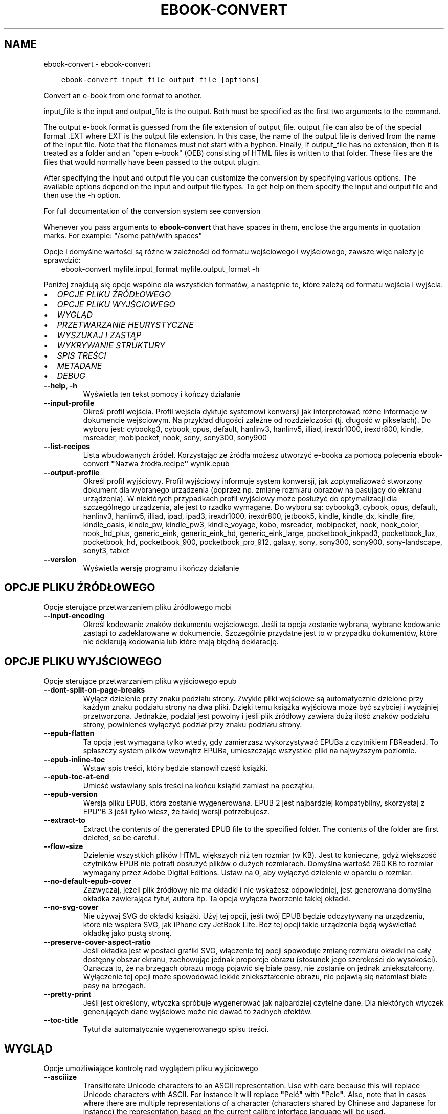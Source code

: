 .\" Man page generated from reStructuredText.
.
.TH "EBOOK-CONVERT" "1" "listopada 12, 2021" "5.32.0" "calibre"
.SH NAME
ebook-convert \- ebook-convert
.
.nr rst2man-indent-level 0
.
.de1 rstReportMargin
\\$1 \\n[an-margin]
level \\n[rst2man-indent-level]
level margin: \\n[rst2man-indent\\n[rst2man-indent-level]]
-
\\n[rst2man-indent0]
\\n[rst2man-indent1]
\\n[rst2man-indent2]
..
.de1 INDENT
.\" .rstReportMargin pre:
. RS \\$1
. nr rst2man-indent\\n[rst2man-indent-level] \\n[an-margin]
. nr rst2man-indent-level +1
.\" .rstReportMargin post:
..
.de UNINDENT
. RE
.\" indent \\n[an-margin]
.\" old: \\n[rst2man-indent\\n[rst2man-indent-level]]
.nr rst2man-indent-level -1
.\" new: \\n[rst2man-indent\\n[rst2man-indent-level]]
.in \\n[rst2man-indent\\n[rst2man-indent-level]]u
..
.INDENT 0.0
.INDENT 3.5
.sp
.nf
.ft C
ebook\-convert input_file output_file [options]
.ft P
.fi
.UNINDENT
.UNINDENT
.sp
Convert an e\-book from one format to another.
.sp
input_file is the input and output_file is the output. Both must be specified as the first two arguments to the command.
.sp
The output e\-book format is guessed from the file extension of output_file. output_file can also be of the special format .EXT where EXT is the output file extension. In this case, the name of the output file is derived from the name of the input file. Note that the filenames must not start with a hyphen. Finally, if output_file has no extension, then it is treated as a folder and an "open e\-book" (OEB) consisting of HTML files is written to that folder. These files are the files that would normally have been passed to the output plugin.
.sp
After specifying the input and output file you can customize the conversion by specifying various options. The available options depend on the input and output file types. To get help on them specify the input and output file and then use the \-h option.
.sp
For full documentation of the conversion system see
conversion
.sp
Whenever you pass arguments to \fBebook\-convert\fP that have spaces in them, enclose the arguments in quotation marks. For example: "/some path/with spaces"
.sp
Opcje i domyślne wartości są różne w zależności od formatu wejściowego i wyjściowego,
zawsze więc należy je sprawdzić:
.INDENT 0.0
.INDENT 3.5
ebook\-convert myfile.input_format myfile.output_format \-h
.UNINDENT
.UNINDENT
.sp
Poniżej znajdują się opcje wspólne dla wszystkich formatów, a następnie te, które zależą
od formatu wejścia i wyjścia.
.INDENT 0.0
.IP \(bu 2
\fI\%OPCJE PLIKU ŹRÓDŁOWEGO\fP
.IP \(bu 2
\fI\%OPCJE PLIKU WYJŚCIOWEGO\fP
.IP \(bu 2
\fI\%WYGLĄD\fP
.IP \(bu 2
\fI\%PRZETWARZANIE HEURYSTYCZNE\fP
.IP \(bu 2
\fI\%WYSZUKAJ I ZASTĄP\fP
.IP \(bu 2
\fI\%WYKRYWANIE STRUKTURY\fP
.IP \(bu 2
\fI\%SPIS TREŚCI\fP
.IP \(bu 2
\fI\%METADANE\fP
.IP \(bu 2
\fI\%DEBUG\fP
.UNINDENT
.INDENT 0.0
.TP
.B \-\-help, \-h
Wyświetla ten tekst pomocy i kończy działanie
.UNINDENT
.INDENT 0.0
.TP
.B \-\-input\-profile
Określ profil wejścia. Profil wejścia dyktuje systemowi konwersji jak interpretować różne informacje w dokumencie wejściowym. Na przykład długości zależne od rozdzielczości (tj. długość w pikselach). Do wyboru jest:  cybookg3, cybook_opus, default, hanlinv3, hanlinv5, illiad, irexdr1000, irexdr800, kindle, msreader, mobipocket, nook, sony, sony300, sony900
.UNINDENT
.INDENT 0.0
.TP
.B \-\-list\-recipes
Lista wbudowanych źródeł. Korzystając ze źródła możesz utworzyć e\-booka za pomocą polecenia ebook\-convert \fB"\fPNazwa źródła.recipe\fB"\fP wynik.epub
.UNINDENT
.INDENT 0.0
.TP
.B \-\-output\-profile
Określ profil wyjściowy. Profil wyjściowy informuje system konwersji, jak zoptymalizować stworzony dokument dla wybranego urządzenia (poprzez np. zmianę rozmiaru obrazów na pasujący do ekranu urządzenia). W niektórych przypadkach profil wyjściowy może posłużyć do optymalizacji dla szczególnego urządzenia, ale jest to rzadko wymagane. Do wyboru są: cybookg3, cybook_opus, default, hanlinv3, hanlinv5, illiad, ipad, ipad3, irexdr1000, irexdr800, jetbook5, kindle, kindle_dx, kindle_fire, kindle_oasis, kindle_pw, kindle_pw3, kindle_voyage, kobo, msreader, mobipocket, nook, nook_color, nook_hd_plus, generic_eink, generic_eink_hd, generic_eink_large, pocketbook_inkpad3, pocketbook_lux, pocketbook_hd, pocketbook_900, pocketbook_pro_912, galaxy, sony, sony300, sony900, sony\-landscape, sonyt3, tablet
.UNINDENT
.INDENT 0.0
.TP
.B \-\-version
Wyświetla wersję programu i kończy działanie
.UNINDENT
.SH OPCJE PLIKU ŹRÓDŁOWEGO
.sp
Opcje sterujące przetwarzaniem pliku źródłowego mobi
.INDENT 0.0
.TP
.B \-\-input\-encoding
Określ kodowanie znaków dokumentu wejściowego. Jeśli ta opcja zostanie wybrana, wybrane kodowanie zastąpi to zadeklarowane w dokumencie. Szczególnie przydatne jest to w przypadku dokumentów, które nie deklarują kodowania lub które mają błędną deklarację.
.UNINDENT
.SH OPCJE PLIKU WYJŚCIOWEGO
.sp
Opcje sterujące przetwarzaniem pliku wyjściowego epub
.INDENT 0.0
.TP
.B \-\-dont\-split\-on\-page\-breaks
Wyłącz dzielenie przy znaku podziału strony. Zwykle pliki wejściowe są automatycznie dzielone przy każdym znaku podziału strony na dwa pliki. Dzięki temu książka wyjściowa może być szybciej i wydajniej przetworzona. Jednakże, podział jest powolny i jeśli plik źródłowy zawiera dużą ilość znaków podziału strony, powinieneś wyłączyć podział przy znaku podziału strony.
.UNINDENT
.INDENT 0.0
.TP
.B \-\-epub\-flatten
Ta opcja jest wymagana tylko wtedy, gdy zamierzasz wykorzystywać EPUBa z czytnikiem FBReaderJ. To spłaszczy system plików wewnątrz EPUBa, umieszczając wszystkie pliki na najwyższym poziomie.
.UNINDENT
.INDENT 0.0
.TP
.B \-\-epub\-inline\-toc
Wstaw spis treści, który będzie stanowił część książki.
.UNINDENT
.INDENT 0.0
.TP
.B \-\-epub\-toc\-at\-end
Umieść wstawiany spis treści na końcu książki zamiast na początku.
.UNINDENT
.INDENT 0.0
.TP
.B \-\-epub\-version
Wersja pliku EPUB, która zostanie wygenerowana. EPUB 2 jest najbardziej kompatybilny, skorzystaj z EPU\fB"\fPB 3 jeśli tylko wiesz, że takiej wersji potrzebujesz.
.UNINDENT
.INDENT 0.0
.TP
.B \-\-extract\-to
Extract the contents of the generated EPUB file to the specified folder. The contents of the folder are first deleted, so be careful.
.UNINDENT
.INDENT 0.0
.TP
.B \-\-flow\-size
Dzielenie wszystkich plików HTML większych niż ten rozmiar (w KB). Jest to konieczne, gdyż większość czytników EPUB nie potrafi obsłużyć plików o dużych rozmiarach. Domyślna wartość 260 KB to rozmiar wymagany przez Adobe Digital Editions. Ustaw na 0, aby wyłączyć dzielenie w oparciu o rozmiar.
.UNINDENT
.INDENT 0.0
.TP
.B \-\-no\-default\-epub\-cover
Zazwyczaj, jeżeli plik źródłowy nie ma okładki i nie wskażesz odpowiedniej, jest generowana domyślna okładka zawierająca tytuł, autora itp. Ta opcja wyłącza tworzenie takiej okładki.
.UNINDENT
.INDENT 0.0
.TP
.B \-\-no\-svg\-cover
Nie używaj SVG do okładki książki. Użyj tej opcji, jeśli twój EPUB będzie odczytywany na urządzeniu, które nie wspiera SVG, jak iPhone czy JetBook Lite. Bez tej opcji takie urządzenia będą wyświetlać okładkę jako pustą stronę.
.UNINDENT
.INDENT 0.0
.TP
.B \-\-preserve\-cover\-aspect\-ratio
Jeśli okładka jest w postaci grafiki SVG, włączenie tej opcji spowoduje zmianę rozmiaru okładki na cały dostępny obszar ekranu, zachowując jednak proporcje obrazu (stosunek jego szerokości do wysokości). Oznacza to, że na brzegach obrazu mogą pojawić się białe pasy, nie zostanie on jednak zniekształcony. Wyłączenie tej opcji może spowodować lekkie zniekształcenie obrazu, nie pojawią się natomiast białe pasy na brzegach.
.UNINDENT
.INDENT 0.0
.TP
.B \-\-pretty\-print
Jeśli jest określony, wtyczka spróbuje wygenerować jak najbardziej czytelne dane. Dla niektórych wtyczek generujących dane wyjściowe może nie dawać to żadnych efektów.
.UNINDENT
.INDENT 0.0
.TP
.B \-\-toc\-title
Tytuł dla automatycznie wygenerowanego spisu treści.
.UNINDENT
.SH WYGLĄD
.sp
Opcje umożliwiające kontrolę nad wyglądem pliku wyjściowego
.INDENT 0.0
.TP
.B \-\-asciiize
Transliterate Unicode characters to an ASCII representation. Use with care because this will replace Unicode characters with ASCII. For instance it will replace \fB"\fPPelé\fB"\fP with \fB"\fPPele\fB"\fP\&. Also, note that in cases where there are multiple representations of a character (characters shared by Chinese and Japanese for instance) the representation based on the current calibre interface language will be used.
.UNINDENT
.INDENT 0.0
.TP
.B \-\-base\-font\-size
Podstawowy rozmiar czcionki w pkt. Wszystkie rozmiary czcionek w wyprodukowanej książce zostaną przeskalowane na podstawie tego rozmiaru. Wybierając większy rozmiar, możesz zwiększyć czcionki w wydruku i odwrotnie. Domyślnie, gdy wartość wynosi zero, podstawowy rozmiar czcionki jest wybierany na podstawie wybranego profilu wyjściowego.
.UNINDENT
.INDENT 0.0
.TP
.B \-\-change\-justification
Zmień justowanie. Wartość \fB"\fPlewy\fB"\fP wyrówna cały tekst do lewej. Wartość \fB"\fPwyjustuj\fB"\fP dokona wyjustowania całego tekstu. Wartość \fB"\fPoryginalny\fB"\fP (domyślna) nie zmieni justowania w pliku źródłowym. Weź pod uwagę fakt, że tylko niektóre formaty obsługują justowanie.
.UNINDENT
.INDENT 0.0
.TP
.B \-\-disable\-font\-rescaling
Nie skaluj rozmiaru czcionek.
.UNINDENT
.INDENT 0.0
.TP
.B \-\-embed\-all\-fonts
Osadź wszystkie czcionki, które zostały użyte w dokumencie wejściowym, ale nie zostały jeszcze w nim osadzone. Spowoduje to przeszukanie systemu w poszukiwaniu potrzebnych czcionek, a jeśli zostaną one znalezione, osadzenie ich w e\-booku. Działa to wyłącznie w przypadku formatów, które obsługują osadzanie czcionek takich jak EPUB, AZW3, DOCX lub PDF. Upewnij się, że masz licencję, jeśli nie używasz darmowych czcionek.
.UNINDENT
.INDENT 0.0
.TP
.B \-\-embed\-font\-family
Osadź wybraną czcionkę w pliku książki. Czcionka jest traktowana jako \fB"\fPbazowa\fB"\fP dla książki. Jeśli dokument wejściowy używa osobnej czcionki, jego ustawienia mogą nadpisać tę czcionkę bazową. Można użyć filtrów stylów aby usunąć czcionkę z dokumentu wejściowego. Należy pamiętać, że osadzanie czcionek działa tylko w niektórych formatach, głównie EPUB, AZW3 i DOCX.
.UNINDENT
.INDENT 0.0
.TP
.B \-\-expand\-css
Domyślnie calibre używa skróconych form właściwości CSS, takich jak margin, padding, border itp. Ta opcja spowoduje, że zostaną użyte pełne formy zamiast skróconych. Pełne wersje są zawsze używane przy generowaniu EPUBów przy wybranym jednym z profili wyjściowych Nook ponieważ Nook nie obsługuje skróconych form CSS.
.UNINDENT
.INDENT 0.0
.TP
.B \-\-extra\-css
Ścieżka do pliku stylów CSS lub sam CSS. Plik CSS zostanie dodany to stylów z pliku źródłowego, może więc zostać użyty do nadpisania tych zasad.
.UNINDENT
.INDENT 0.0
.TP
.B \-\-filter\-css
Oddzielana przecinkami lista właściwości CSS, które będą usunięte ze wszystkich arkuszy stylów. Jest to użyteczne jeśli jakieś formatowanie koliduje z ustawieniami na czytniku. Przykładem może być font\-family, color, margin\-left, margin\-right.
.UNINDENT
.INDENT 0.0
.TP
.B \-\-font\-size\-mapping
Mapowanie z rozmiarów czcionek w CSS na rozmiar w punktach. Przykładowe ustawienia to: 10,12,14,16,18,20,22,24. Są to mapowania dla rozmiarów od xx\-mały do xx\-duży, gdzie ostatni rozmiar jest bardzo duży. Algorytm przeskalowywania używa tych rozmiarów, aby inteligentnie zmieniać wielkość czcionki. Domyślnie używane jest mapowanie bazujące na wybranym profilu wyjściowym.
.UNINDENT
.INDENT 0.0
.TP
.B \-\-insert\-blank\-line
Wstaw pusty wiersz pomiędzy akapitami. Ustawienie nie będzie działać, jeśli plik źródłowy nie używa akapitów (znaczników <p> lub <div>).
.UNINDENT
.INDENT 0.0
.TP
.B \-\-insert\-blank\-line\-size
Podaj wysokość pustych wierszy (w em). Puste wiersze między akapitami będą dwukrotnie większe niż ustawiona tu wartość.
.UNINDENT
.INDENT 0.0
.TP
.B \-\-keep\-ligatures
Zachowuj ligatury istniejące w dokumencie. Ligatura to szczególna para znaków, taka jak ff, fi, fl i inne. Większość domyślnych czcionek w czytnikach nie zawiera ligatur, więc ich prawidłowe wyświetlanie jest mało prawdopodobne. Domyślnie calibre zamienia ligaturę na odpowiadające jej standardowe znaki. Po włączeniu tej opcji ligatury będą zachowywane.
.UNINDENT
.INDENT 0.0
.TP
.B \-\-line\-height
Wysokość wiersza w punktach. Służy do ustawienia odstępu między sąsiednimi wierszami. Jest stosowana tylko w tych elementach, które nie mają określonej własnej wysokości wiersza. W większości przypadków bardziej użyteczna jest opcja \fB"\fPminimalna wysokość wiersza\fB"\fP\&. Domyślnie wysokość wiersza nie jest zmieniana.
.UNINDENT
.INDENT 0.0
.TP
.B \-\-linearize\-tables
Niektóre źle zaprojektowane dokumenty używają tabel do rozmieszczenia tekstu na stronie. Często po konwersji w takich dokumentach pojawia się tekst wychodzący poza stronę i inne błędy. Ta opcja wydobędzie tekst z tabel i przedstawi go w sposób ciągły.
.UNINDENT
.INDENT 0.0
.TP
.B \-\-margin\-bottom
Ustaw dolny margines w pkt. Domyślnie jest %d to ustawienie domyślne. Ustawienie wartości mniejszej niż zero spowoduje, że margines nie zostanie ustawiony (ustawienie marginesu w oryginalnym dokumencie zostanie zachowane). Uwaga: formaty zorientowane na strony, takie jak PDF i DOCX, mają własne ustawienia marginesów, które mają pierwszeństwo.
.UNINDENT
.INDENT 0.0
.TP
.B \-\-margin\-left
Ustaw lewy margines w pkt. Domyślnie jest %d to ustawienie domyślne. Ustawienie wartości mniejszej niż zero spowoduje, że margines nie zostanie ustawiony (ustawienie marginesu w oryginalnym dokumencie zostanie zachowane). Uwaga: formaty zorientowane na strony, takie jak PDF i DOCX, mają własne ustawienia marginesów, które mają pierwszeństwo.
.UNINDENT
.INDENT 0.0
.TP
.B \-\-margin\-right
Ustaw prawy margines w pkt. Domyślnie jest %d to ustawienie domyślne. Ustawienie wartości mniejszej niż zero spowoduje, że margines nie zostanie ustawiony (ustawienie marginesu w oryginalnym dokumencie zostanie zachowane). Uwaga: formaty zorientowane na strony, takie jak PDF i DOCX, mają własne ustawienia marginesów, które mają pierwszeństwo.
.UNINDENT
.INDENT 0.0
.TP
.B \-\-margin\-top
Ustaw górny margines w pkt. Domyślnie jest %d to ustawienie domyślne. Ustawienie wartości mniejszej niż zero spowoduje, że margines nie zostanie ustawiony (ustawienie marginesu w oryginalnym dokumencie zostanie zachowane). Uwaga: formaty zorientowane na strony, takie jak PDF i DOCX, mają własne ustawienia marginesów, które mają pierwszeństwo.
.UNINDENT
.INDENT 0.0
.TP
.B \-\-minimum\-line\-height
Minimalna wysokość wiersza, zależna od rozmiaru czcionki wyliczonego dla elementu. calibre będzie pilnować, aby każdy element miał wysokość wiersza nie mniejszą niż ustawiona wartość, niezależnie od tego, co określa dokument wejściowy. Ustaw tę wartość na zero, aby wyłączyć. Domyślnie wynosi ona 120%. Użyj tego ustawienia, zamiast bezpośredniego ustawienia wysokości wiersza, chyba że wiesz co robisz. Na przykład, można uzyskać tekst o „podwójnym odstępie między wierszami” poprzez ustawienie wartości na 240.
.UNINDENT
.INDENT 0.0
.TP
.B \-\-remove\-paragraph\-spacing
Usuwa odstęp pomiędzy akapitami. Ustawia również wcięcie akapitu w wielkości 1.5em. Usuwanie odstępu nie zadziała, jeśli plik wejściowy nie używa akapitów (znaczników <p> lub <div>).
.UNINDENT
.INDENT 0.0
.TP
.B \-\-remove\-paragraph\-spacing\-indent\-size
Kiedy calibre usuwa puste wiersze między akapitami, automatycznie dodaje wcięcia akapitowe, by umożliwić rozpoznanie struktury tekstu. Ta opcja określa wielkość wcięcia akapitowego (w em). Ustawienie wartości ujemnej spowoduje, że zostanie użyta wartość ustawiona w dokumencie źródłowym, czyli praktycznie wcięcie nie jest zmieniane.
.UNINDENT
.INDENT 0.0
.TP
.B \-\-smarten\-punctuation
Convert plain quotes, dashes and ellipsis to their typographically correct equivalents. For details, see \fI\%https://daringfireball.net/projects/smartypants\fP\&.
.UNINDENT
.INDENT 0.0
.TP
.B \-\-subset\-embedded\-fonts
Zredukuj osadzone czcionki. Każda osadzona czcionka zostanie zredukowana tak, aby zawierała tylko znaki wykorzystywane w tym dokumencie. Zmniejszy to rozmiar plików z czcionkami. Przydatne przy korzystaniu z czcionek zawierających wiele niewykorzystywanych znaków.
.UNINDENT
.INDENT 0.0
.TP
.B \-\-transform\-css\-rules
Ścieżka do pliku zawierającego reguły przetwarzania stylów CSS w tej książce. Najprostszym sposobem, by stworzyć taki plik, jest użycie kreatora reguł w interfejsie calibre. Dostań się do niego przez sekcję „Look & Fell → Transform styles” dialogu konwersji. Kiedy stworzysz reguły, możesz użyć przycisku \fB"\fPEksport\fB"\fP, aby zapisać je do pliku.
.UNINDENT
.INDENT 0.0
.TP
.B \-\-transform\-html\-rules
Path to a file containing rules to transform the HTML in this book. The easiest way to create such a file is to use the wizard for creating rules in the calibre GUI. Access it in the \fB"\fPLook & feel\->Transform HTML\fB"\fP section of the conversion dialog. Once you create the rules, you can use the \fB"\fPExport\fB"\fP button to save them to a file.
.UNINDENT
.INDENT 0.0
.TP
.B \-\-unsmarten\-punctuation
Przekształć typograficzne cudzysłowy, myślniki i wielokropki na zwykłe odpowiedniki.
.UNINDENT
.SH PRZETWARZANIE HEURYSTYCZNE
.sp
Zmodyfikuj tekst i strukturę używając wzorców. Domyślnie wyłączone. Aby włączyć użyj \-\-enable\-heuristics. Poszczególne akcje mogą zostać wyłączone przy użyciu \-\-disable\-
.nf
*
.fi
\&.
.INDENT 0.0
.TP
.B \-\-disable\-dehyphenate
Przeanalizuj podzielone słowa w całym dokumencie. Dokument jest używany jako słownik do ustalenia czy łączniki powinny być zachowane, czy usunięte.
.UNINDENT
.INDENT 0.0
.TP
.B \-\-disable\-delete\-blank\-paragraphs
Usuń z dokumentu puste akapity, gdy występują one pomiędzy co drugim akapitem
.UNINDENT
.INDENT 0.0
.TP
.B \-\-disable\-fix\-indents
Zamień wcięcie składające się z wielokrotnych nierozdzielających spacji na wcięcia CSS.
.UNINDENT
.INDENT 0.0
.TP
.B \-\-disable\-format\-scene\-breaks
Podziały scen są wycentrowane. Zamień podziały scen, które wykorzystują wiele wierszy na linie poziome.
.UNINDENT
.INDENT 0.0
.TP
.B \-\-disable\-italicize\-common\-cases
Sprawdź najczęściej używane wyrazy i wzorce, które są oznaczane kursywą i pochyl je.
.UNINDENT
.INDENT 0.0
.TP
.B \-\-disable\-markup\-chapter\-headings
Wykryj niesformatowane tytuły rozdziałów i podrozdziałów. Zamień je na znaczniki h2 i h3. To ustawienie nie wygeneruje spisu treści, ale razem z detekcją struktury może być użyte do jego stworzenia.
.UNINDENT
.INDENT 0.0
.TP
.B \-\-disable\-renumber\-headings
Wyszukuje wystąpienia kolejnych znaczników <h1> lub <h2>. Znaczniki są ponownie numerowane, aby zapobiec podziałowi w środku nagłówka rozdziału.
.UNINDENT
.INDENT 0.0
.TP
.B \-\-disable\-unwrap\-lines
Usuwaj podziały wierszy na podstawie użytej interpunkcji i formatowania.
.UNINDENT
.INDENT 0.0
.TP
.B \-\-enable\-heuristics
Włącz przetwarzanie heurystyczne. Ta opcja musi być włączona, aby nastąpiło jakiekolwiek przetwarzanie heurystyczne.
.UNINDENT
.INDENT 0.0
.TP
.B \-\-html\-unwrap\-factor
Współczynnik wykorzystywany do określenia długości, przy której wiersz powinien pozostać nieprzełamany. Wartość powinna być z przedziału 0 do 1. Domyślna wartość to 0.4, poniżej połowy długości wiersza. W przypadku, gdy w dokumencie tylko kilka wierszy ma pozostać nieprzełamanych ta wartość powinna zostać zmniejszona
.UNINDENT
.INDENT 0.0
.TP
.B \-\-replace\-scene\-breaks
Zamień zmiany sceny na określony tekst. Domyślnie wykorzystany jest tekst pochodzący z dokumentu wejściowego.
.UNINDENT
.SH WYSZUKAJ I ZASTĄP
.sp
Modyfikuj tekst dokumentu i jego strukturę, używając wzorów zdefiniowanych przez użytkownika.
.INDENT 0.0
.TP
.B \-\-search\-replace
Ścieżka do pliku zawierającego wyrażenia regularne wyszukiwania i zamiany. Plik musi zawierać naprzemiennie wiersze wzorca wyszukiwania i zamiany (wiersz zamiany może być pusty). Wyrażenie musi być poprawnym wyrażeniem regularnym Pythona, a plik musi być kodowany w UTF\-8.
.UNINDENT
.INDENT 0.0
.TP
.B \-\-sr1\-replace
Tekst, który zastąpi ciąg znaleziony za pomocą sr1\-search.
.UNINDENT
.INDENT 0.0
.TP
.B \-\-sr1\-search
Wzorzec (wyrażenie regularne), który ma zostać zastąpiony przez sr1\-replace.
.UNINDENT
.INDENT 0.0
.TP
.B \-\-sr2\-replace
Tekst, który zastąpi ciąg znaleziony za pomocą sr2\-search.
.UNINDENT
.INDENT 0.0
.TP
.B \-\-sr2\-search
Wzorzec (wyrażenie regularne), który ma zostać zastąpiony przez sr2\-replace.
.UNINDENT
.INDENT 0.0
.TP
.B \-\-sr3\-replace
Tekst, który zastąpi ciąg znaleziony za pomocą sr3\-search.
.UNINDENT
.INDENT 0.0
.TP
.B \-\-sr3\-search
Wzorzec (wyrażenie regularne), który ma zostać zastąpiony przez sr3\-replace.
.UNINDENT
.SH WYKRYWANIE STRUKTURY
.sp
Kontrola autodetekcji struktury dokumentu.
.INDENT 0.0
.TP
.B \-\-chapter
An XPath expression to detect chapter titles. The default is to consider <h1> or <h2> tags that contain the words \fB"\fPchapter\fB"\fP, \fB"\fPbook\fB"\fP, \fB"\fPsection\fB"\fP, \fB"\fPprologue\fB"\fP, \fB"\fPepilogue\fB"\fP or \fB"\fPpart\fB"\fP as chapter titles as well as any tags that have class=\fB"\fPchapter\fB"\fP\&. The expression used must evaluate to a list of elements. To disable chapter detection, use the expression \fB"\fP/\fB"\fP\&. See the XPath Tutorial in the calibre User Manual for further help on using this feature.
.UNINDENT
.INDENT 0.0
.TP
.B \-\-chapter\-mark
Określ jak zaznaczać wykryte rozdziały. Wartość \fB"\fPpagebreak\fB"\fP dzieli stronę między rozdziałami. Wartość \fB"\fPlinia\fB"\fP wstawia linię przed rozdziałem. Wartość \fB"\fPbrak\fB"\fP wyłącza zaznaczanie rozdziałów, a \fB"\fPwszystko\fB"\fP włącza linie i podział strony jednocześnie.
.UNINDENT
.INDENT 0.0
.TP
.B \-\-disable\-remove\-fake\-margins
Niektóre dokumenty określają marginesy strony poprzez określenie lewego i prawego marginesu dla każdego akapitu indywidualnie. calibre spróbuje wykryć i usunąć te marginesy. Czasami może to spowodować usunięcie marginesów, które nie powinny zostać usunięte. W takim przypadku możesz wyłączyć usuwanie.
.UNINDENT
.INDENT 0.0
.TP
.B \-\-insert\-metadata
Wstaw metadane na początku książki. Jest to przydatne, jeśli czytnik nie obsługuje bezpośrednio wyświetlania/wyszukiwania metadanych.
.UNINDENT
.INDENT 0.0
.TP
.B \-\-page\-breaks\-before
Wyrażenie XPath. Przełamanie stron zostanie wprowadzone przed odnalezionymi elementami. Aby wyłączyć tę funkcję podaj: /
.UNINDENT
.INDENT 0.0
.TP
.B \-\-prefer\-metadata\-cover
Preferuj okładkę z pliku źródłowego w stosunku do wybranej okładki.
.UNINDENT
.INDENT 0.0
.TP
.B \-\-remove\-first\-image
Usuń pierwszy obrazek ze źródłowej książki. Opcja przydaje się jeśli książka zawiera obrazek okładki, który nie jest identyfikowany jako okładka. W efekcie jeśli dodasz swoją okładkę, w calibre książka będzie miała dwie okładki, jeśli nie ustawisz tej opcji.
.UNINDENT
.INDENT 0.0
.TP
.B \-\-start\-reading\-at
Wyrażenie XPath wykrywające miejsce w tekście, od którego należy zacząć czytanie. Niektóre programy do czytania ebooków (szczególnie Kindle) używają tej lokacji jako miejsca, w którym otwierają książkę. Więcej informacji można znaleźć w sekcji XPath Tutorial, w podręczniku calibre.
.UNINDENT
.SH SPIS TREŚCI
.sp
Kontroluje automatyczne generowanie spisu treści. Domyślnie, jeśli plik źródłowy ma już spis treści, to ma on pierwszeństwo przed tym wygenerowanym automatycznie.
.INDENT 0.0
.TP
.B \-\-duplicate\-links\-in\-toc
Umożliwia umieszczenie powtarzających się pozycji przy tworzeniu spisu treści z odsyłaczy w dokumencie na przykład kilka razy tego samego słowa, odsyłającego w różne miejsca.
.UNINDENT
.INDENT 0.0
.TP
.B \-\-level1\-toc
Wyrażenie XPath określające znaczniki, które powinny zostać dodane do spisu treści na pierwszym poziomie. Jeśli wyrażenie zostanie dodane, ma pierwszeństwo przed innymi sposobami autodetekcji. Więcej informacji na temat XPath znajduje się w sekcji XPath Tutorial, w podręczniku użytkownika calibre.
.UNINDENT
.INDENT 0.0
.TP
.B \-\-level2\-toc
Wyrażenie XPath określające znaczniki, które powinny zostać dodane do spisu treści na drugim poziomie. Każdy element jest dodawany w hierarchii pod poprzednim elementem pierwszego poziomu. Więcej informacji na temat XPath znajduje się w sekcji XPath Tutorial, w podręczniku użytkownika calibre.
.UNINDENT
.INDENT 0.0
.TP
.B \-\-level3\-toc
Wyrażenie XPath określające znaczniki, które powinny zostać dodane do spisu treści na trzecim poziomie. Każdy element jest dodawany w hierarchii pod poprzednim elementem drugiego poziomu. Więcej informacji na temat XPath znajduje się w sekcji XPath Tutorial, w podręczniku użytkownika calibre.
.UNINDENT
.INDENT 0.0
.TP
.B \-\-max\-toc\-links
Maksymalna liczba odnośników do wstawienia do spisu treści. Ustaw tę wartość na 0, aby wyłączyć. Domyślnie ustawienie: 50. Odnośniki są dodawane do spisu treści tylko jeśli odnaleziono mniej rozdziałów niż określony próg.
.UNINDENT
.INDENT 0.0
.TP
.B \-\-no\-chapters\-in\-toc
Nie dodawaj automatycznie wykrytych rozdziałów do spisu treści.
.UNINDENT
.INDENT 0.0
.TP
.B \-\-toc\-filter
Usuwa te pozycje ze spisu treści, których tytuły pasują do określonego wyrażenia. Zostaną usunięte pasujące i wszystkie ich podrzędne pozycje.
.UNINDENT
.INDENT 0.0
.TP
.B \-\-toc\-threshold
Jeśli zostanie wykryte mniej rozdziałów niż podano, odnośniki są dodawane do spisu treści. Domyślnie: 6
.UNINDENT
.INDENT 0.0
.TP
.B \-\-use\-auto\-toc
Zazwyczaj, jeżeli plik źródłowy ma już spis treści, jest on wykorzystywany zamiast wygenerowanego automatycznie. Z tą opcją zawsze używany jest wygenerowany automatycznie spis treści.
.UNINDENT
.SH METADANE
.sp
Opcje odpowiedzialne za ustawienia metadanych w plikach wyjściowych
.INDENT 0.0
.TP
.B \-\-author\-sort
Łańcuch znaków używany przy sortowaniu po autorze.
.UNINDENT
.INDENT 0.0
.TP
.B \-\-authors
Wpisz autorów. Jeśli jest więcej niż jeden, należy oddzielić ich znakami ampersand (\fB"\fP&\fB"\fP).
.UNINDENT
.INDENT 0.0
.TP
.B \-\-book\-producer
Podaj producenta książki (w Polsce nie praktykowane).
.UNINDENT
.INDENT 0.0
.TP
.B \-\-comments
Ustaw opis dla e\-booka.
.UNINDENT
.INDENT 0.0
.TP
.B \-\-cover
Ustaw okładkę wybierając plik lub podając adres URL
.UNINDENT
.INDENT 0.0
.TP
.B \-\-isbn
Wpisz numer ISBN książki.
.UNINDENT
.INDENT 0.0
.TP
.B \-\-language
Podaj język.
.UNINDENT
.INDENT 0.0
.TP
.B \-\-pubdate
Ustaw datę publikacji (zakłada się, że znajduje się w lokalnej strefie czasowej, chyba że strefa czasowa jest wyraźnie określona)
.UNINDENT
.INDENT 0.0
.TP
.B \-\-publisher
Ustaw wydawcę e\-booka.
.UNINDENT
.INDENT 0.0
.TP
.B \-\-rating
Wpisz ocenę. Musi to być cyfra pomiędzy 1 a 5.
.UNINDENT
.INDENT 0.0
.TP
.B \-\-read\-metadata\-from\-opf, \-\-from\-opf, \-m
Odczytaj metadane z wybranego pliku OPF. Metadane odczytane z tego pliku nadpiszą wszystkie metadane pliku źródłowego.
.UNINDENT
.INDENT 0.0
.TP
.B \-\-series
Wybierz serie, do których należy ta książka.
.UNINDENT
.INDENT 0.0
.TP
.B \-\-series\-index
Podaj numer książki w cyklu.
.UNINDENT
.INDENT 0.0
.TP
.B \-\-tags
Wpisz etykiety dla książki. Kolejne etykiety oddzielaj przecinkami.
.UNINDENT
.INDENT 0.0
.TP
.B \-\-timestamp
Ustaw stempel czasowy książki (nie używane nigdzie indziej)
.UNINDENT
.INDENT 0.0
.TP
.B \-\-title
Wpisz tytuł.
.UNINDENT
.INDENT 0.0
.TP
.B \-\-title\-sort
Wersja tytułu używana przy sortowaniu.
.UNINDENT
.SH DEBUG
.sp
Opcje pomocy przy debugowaniu konwersji
.INDENT 0.0
.TP
.B \-\-debug\-pipeline, \-d
Save the output from different stages of the conversion pipeline to the specified folder. Useful if you are unsure at which stage of the conversion process a bug is occurring.
.UNINDENT
.INDENT 0.0
.TP
.B \-\-verbose, \-v
Poziom komunikatów. Im więcej razy jest podany, tym komunikaty będą obszerniejsze. Podanie parametru dwa razy to maksymalna ilość informacji, raz \- normalna, a przy braku parametru komunikaty będą zawierały minimum informacji.
.UNINDENT
.SH AUTHOR
Kovid Goyal
.SH COPYRIGHT
Kovid Goyal
.\" Generated by docutils manpage writer.
.
